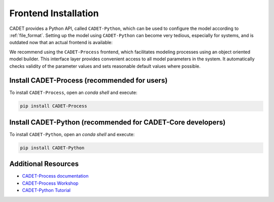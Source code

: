 .. _installation_frontend:

Frontend Installation
=====================

CADET provides a Python API, called ``CADET-Python``, which can be used to configure the model according to :ref:`file_format`.
Setting up the model using ``CADET-Python`` can become very tedious, especially for systems, and is outdated now that an actual frontend is available:

We recommend using the ``CADET-Process`` frontend, which facilitates modeling processes using an object oriented model builder.
This interface layer provides convenient access to all model parameters in the system.
It automatically checks validity of the parameter values and sets reasonable default values where possible.

Install CADET-Process (recommended for users)
^^^^^^^^^^^^^^^^^^^^^^^^^^^^^^^^^^^^^^^^^^^^^

To install ``CADET-Process``, open an `conda shell` and execute:

.. code-block:: bash

    pip install CADET-Process

Install CADET-Python (recommended for CADET-Core developers)
^^^^^^^^^^^^^^^^^^^^^^^^^^^^^^^^^^^^^^^^^^^^^^^^^^^^^^^^^^^^

To install ``CADET-Python``, open an `conda shell` and execute:

.. code-block:: bash

    pip install CADET-Python 


Additional Resources
^^^^^^^^^^^^^^^^^^^^

- `CADET-Process documentation <https://cadet-process.readthedocs.io/>`_
- `CADET-Process Workshop <https://github.com/cadet/CADET-Workshop>`_
- `CADET-Python Tutorial <https://github.com/cadet/CADET-Python-Tutorial>`_